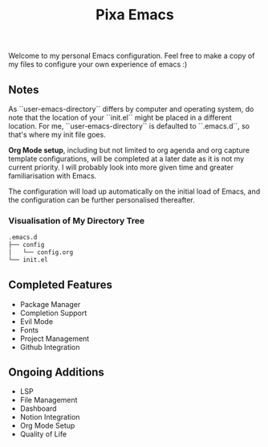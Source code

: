 #+title: Pixa Emacs
#+PROPERTY: header-args:emacs-lisp
Welcome to my personal Emacs configuration. Feel free to make a copy of my files to configure your own experience of emacs :)

** Notes
As ``user-emacs-directory`` differs by computer and operating system, do note that the location of your ``init.el`` might be placed in a different location. For me, ``user-emacs-directory`` is defaulted to ``.emacs.d``, so that's where my init file goes.

*Org Mode setup*, including but not limited to org agenda and org capture template configurations, will be completed at a later date as it is not my current priority. I will probably look into more given time and greater familiarisation with Emacs.

The configuration will load up automatically on the initial load of Emacs, and the configuration can be further personalised thereafter.

*** Visualisation of My Directory Tree
#+begin_src bash
.emacs.d
├── config
│   └── config.org
└── init.el
#+end_src
** Completed Features
- Package Manager
- Completion Support
- Evil Mode
- Fonts
- Project Management
- Github Integration
** Ongoing Additions
- LSP
- File Management
- Dashboard
- Notion Integration
- Org Mode Setup
- Quality of Life
